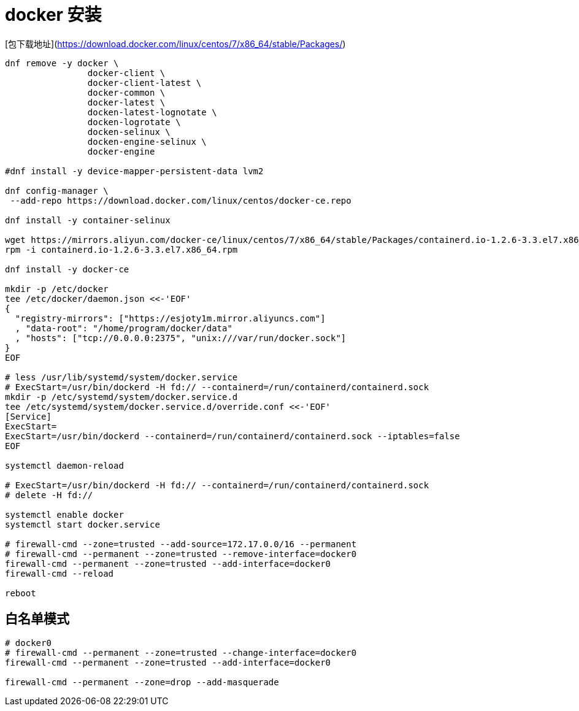 
= docker 安装

[包下载地址](https://download.docker.com/linux/centos/7/x86_64/stable/Packages/)

[source,shell script]
----
dnf remove -y docker \
		docker-client \
		docker-client-latest \
		docker-common \
		docker-latest \
		docken-latest-lognotate \
		docken-logrotate \
		docken-selinux \
		docken-engine-selinux \
		docker-engine

#dnf install -y device-mapper-persistent-data lvm2

dnf config-manager \
 --add-repo https://download.docker.com/linux/centos/docker-ce.repo

dnf install -y container-selinux

wget https://mirrors.aliyun.com/docker-ce/linux/centos/7/x86_64/stable/Packages/containerd.io-1.2.6-3.3.el7.x86_64.rpm
rpm -i containerd.io-1.2.6-3.3.el7.x86_64.rpm

dnf install -y docker-ce

mkdir -p /etc/docker
tee /etc/docker/daemon.json <<-'EOF'
{
  "registry-mirrors": ["https://esjoty1m.mirror.aliyuncs.com"]
  , "data-root": "/home/program/docker/data"
  , "hosts": ["tcp://0.0.0.0:2375", "unix:///var/run/docker.sock"]
}
EOF

# less /usr/lib/systemd/system/docker.service
# ExecStart=/usr/bin/dockerd -H fd:// --containerd=/run/containerd/containerd.sock
mkdir -p /etc/systemd/system/docker.service.d
tee /etc/systemd/system/docker.service.d/override.conf <<-'EOF'
[Service]
ExecStart=
ExecStart=/usr/bin/dockerd --containerd=/run/containerd/containerd.sock --iptables=false
EOF

systemctl daemon-reload

# ExecStart=/usr/bin/dockerd -H fd:// --containerd=/run/containerd/containerd.sock
# delete -H fd://

systemctl enable docker
systemctl start docker.service

# firewall-cmd --zone=trusted --add-source=172.17.0.0/16 --permanent
# firewall-cmd --permanent --zone=trusted --remove-interface=docker0
firewall-cmd --permanent --zone=trusted --add-interface=docker0
firewall-cmd --reload

reboot

----


== 白名单模式
[source,shell script]
----

# docker0
# firewall-cmd --permanent --zone=trusted --change-interface=docker0
firewall-cmd --permanent --zone=trusted --add-interface=docker0

firewall-cmd --permanent --zone=drop --add-masquerade

----

